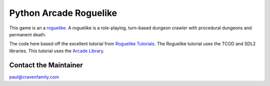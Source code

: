 Python Arcade Roguelike
=======================

.. raw:: html

    <iframe width="560" height="315" src="https://www.youtube.com/embed/WOjfHAIY9jc" frameborder="0" allow="accelerometer; autoplay; encrypted-media; gyroscope; picture-in-picture" allowfullscreen></iframe>

This game is an a `roguelike`_. A roguelike is a role-playing, turn-based dungeon crawler
with procedural dungeons and permanent death.

The code here based off the excellent tutorial from `Roguelike Tutorials`_. The Roguelike
tutorial uses the TCOD and SDL2 libraries. This tutorial uses the `Arcade Library`_.

.. _Arcade library: https://arcade.academy
.. _Roguelike Tutorials: http://rogueliketutorials.com/
.. _roguelike: https://en.wikipedia.org/wiki/Roguelike

Contact the Maintainer
----------------------

paul@cravenfamily.com
